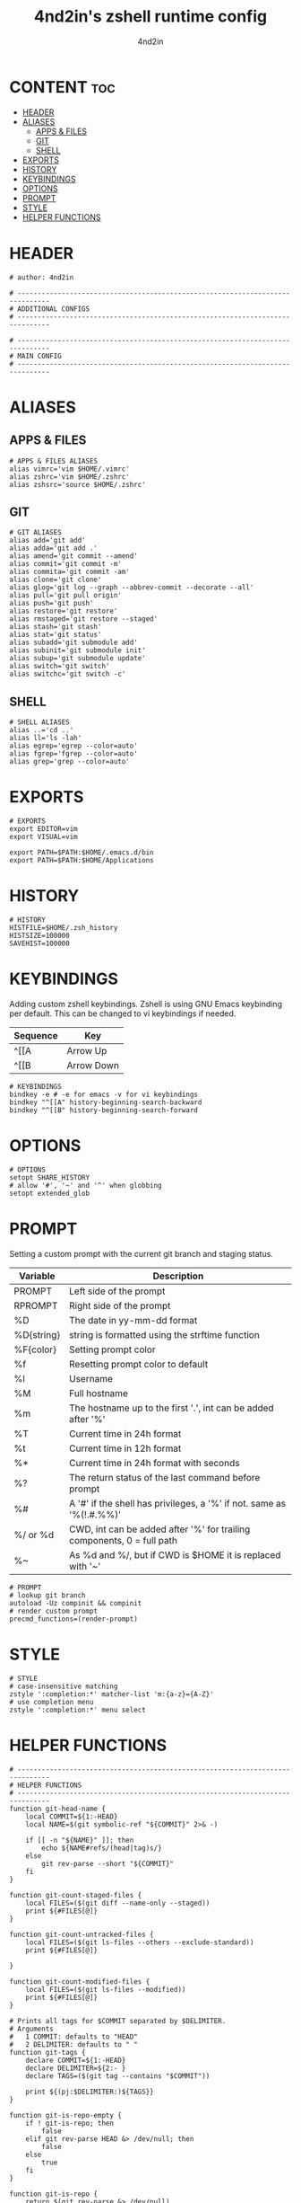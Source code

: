 #+TITLE: 4nd2in's zshell runtime config
#+AUTHOR: 4nd2in
#+PROPERTY: header-args :tangle .zshrc

* CONTENT :toc:
- [[#header][HEADER]]
- [[#aliases][ALIASES]]
  - [[#apps--files][APPS & FILES]]
  - [[#git][GIT]]
  - [[#shell][SHELL]]
- [[#exports][EXPORTS]]
- [[#history][HISTORY]]
- [[#keybindings][KEYBINDINGS]]
- [[#options][OPTIONS]]
- [[#prompt][PROMPT]]
- [[#style][STYLE]]
- [[#helper-functions][HELPER FUNCTIONS]]

* HEADER
#+begin_src shell
# author: 4nd2in

# ------------------------------------------------------------------------------
# ADDITIONAL CONFIGS
# ------------------------------------------------------------------------------

# ------------------------------------------------------------------------------
# MAIN CONFIG
# ------------------------------------------------------------------------------
#+end_src

* ALIASES
** APPS & FILES
#+begin_src shell
# APPS & FILES ALIASES
alias vimrc='vim $HOME/.vimrc'
alias zshrc='vim $HOME/.zshrc'
alias zshsrc='source $HOME/.zshrc'
#+end_src

** GIT
#+begin_src shell
# GIT ALIASES
alias add='git add'
alias adda='git add .'
alias amend='git commit --amend'
alias commit='git commit -m'
alias commita='git commit -am'
alias clone='git clone'
alias glog='git log --graph --abbrev-commit --decorate --all'
alias pull='git pull origin'
alias push='git push'
alias restore='git restore'
alias rmstaged='git restore --staged'
alias stash='git stash'
alias stat='git status'
alias subadd='git submodule add'
alias subinit='git submodule init'
alias subup='git submodule update'
alias switch='git switch'
alias switchc='git switch -c'
#+end_src

** SHELL
#+begin_src shell
# SHELL ALIASES
alias ..='cd ..'
alias ll='ls -lah'
alias egrep='egrep --color=auto'
alias fgrep='fgrep --color=auto'
alias grep='grep --color=auto'
#+end_src

* EXPORTS
#+begin_src shell
# EXPORTS
export EDITOR=vim
export VISUAL=vim

export PATH=$PATH:$HOME/.emacs.d/bin
export PATH=$PATH:$HOME/Applications
#+end_src

* HISTORY
#+begin_src shell
# HISTORY
HISTFILE=$HOME/.zsh_history
HISTSIZE=100000
SAVEHIST=100000
#+end_src

* KEYBINDINGS
Adding custom zshell keybindings. Zshell is using GNU Emacs keybinding per default. This can be changed to vi keybindings if needed.

| Sequence  | Key        |
|-----------+------------|
| ^[[A      | Arrow Up   |
| ^[[B      | Arrow Down |


#+begin_src shell
# KEYBINDINGS
bindkey -e # -e for emacs -v for vi keybindings
bindkey "^[[A" history-beginning-search-backward
bindkey "^[[B" history-beginning-search-forward
#+end_src

* OPTIONS
#+begin_src shell
# OPTIONS
setopt SHARE_HISTORY
# allow '#', '~' and '^' when globbing
setopt extended_glob
#+end_src
* PROMPT
Setting a custom prompt with the current git branch and staging status.

| Variable   | Description                                                            |
|------------+------------------------------------------------------------------------|
| PROMPT     | Left side of the prompt                                                |
| RPROMPT    | Right side of the prompt                                               |
| %D         | The date in yy-mm-dd format                                            |
| %D{string} | string is formatted using the strftime function                        |
| %F{color}  | Setting prompt color                                                   |
| %f         | Resetting prompt color to default                                      |
| %l         | Username                                                               |
| %M         | Full hostname                                                          |
| %m         | The hostname up to the first '.', int can be added after '%'           |
| %T         | Current time in 24h format                                             |
| %t         | Current time in 12h format                                             |
| %*         | Current time in 24h format with seconds                                |
| %?         | The return status of the last command before prompt                    |
| %#         | A '#' if the shell has privileges, a '%' if not. same as '%(!.#.%%)'   |
| %/ or %d   | CWD, int can be added after '%' for trailing components, 0 = full path |
| %~         | As %d and %/, but if CWD is $HOME it is replaced with '~'              |


#+begin_src shell
# PROMPT
# lookup git branch
autoload -Uz compinit && compinit
# render custom prompt
precmd_functions=(render-prompt)
#+end_src

* STYLE
#+begin_src shell
# STYLE
# case-insensitive matching
zstyle ':completion:*' matcher-list 'm:{a-z}={A-Z}'
# use completion menu
zstyle ':completion:*' menu select
#+end_src

* HELPER FUNCTIONS
#+begin_src shell
# ------------------------------------------------------------------------------
# HELPER FUNCTIONS
# ------------------------------------------------------------------------------
function git-head-name {
    local COMMIT=${1:-HEAD}
    local NAME=$(git symbolic-ref "${COMMIT}" 2>& -)

    if [[ -n "${NAME}" ]]; then
        echo ${NAME#refs/(head|tag)s/}
    else
        git rev-parse --short "${COMMIT}"
    fi
}

function git-count-staged-files {
    local FILES=($(git diff --name-only --staged))
    print ${#FILES[@]}
}

function git-count-untracked-files {
    local FILES=($(git ls-files --others --exclude-standard))
    print ${#FILES[@]}

}

function git-count-modified-files {
    local FILES=($(git ls-files --modified))
    print ${#FILES[@]}
}

# Prints all tags for $COMMIT separated by $DELIMITER.
# Arguments
#   1 COMMIT: defaults to "HEAD"
#   2 DELIMITER: defaults to " "
function git-tags {
    declare COMMIT=${1:-HEAD}
    declare DELIMITER=${2:- }
    declare TAGS=($(git tag --contains "$COMMIT"))

    print ${(pj:$DELIMITER:)${TAGS}}
}

function git-is-repo-empty {
    if ! git-is-repo; then
        false
    elif git rev-parse HEAD &> /dev/null; then
        false
    else
        true
    fi
}

function git-is-repo {
    return $(git rev-parse &> /dev/null)
}

function git-is-inside-worktree {
    if [[ $(git rev-parse --is-inside-work-tree &> /dev/null) == "true" ]]; then
        true
    else
        false
    fi
}

function git-render-prompt {
    if ! git-is-repo; then
        return
    fi

    local GIT_PROMPT="$*"
    local GIT_CLEAN=1

    local GIT_STAGED_COUNT=$(git-count-staged-files)
    if [[ $GIT_PROMPT == *\%staged-flag* ]]; then
        if [[ GIT_STAGED_COUNT -eq 0 ]]; then
            local STAGED_FLAG=''
        else
            local STAGED_FLAG=" 📫 %F{green}(${GIT_STAGED_COUNT})"
            GIT_CLEAN=0
        fi
        GIT_PROMPT=${GIT_PROMPT//\%staged-flag/$STAGED_FLAG}
    fi

    local GIT_MODIFIED_COUNT=$(git-count-modified-files)
    if [[ $GIT_PROMPT == *\%modified-flag* ]]; then
        if [[ GIT_MODIFIED_COUNT -eq 0 ]]; then
            local MODIFIED_FLAG=''
        else
            local MODIFIED_FLAG=" 🛠 %F{yellow}($GIT_MODIFIED_COUNT)"
            GIT_CLEAN=0
        fi

        GIT_PROMPT=${GIT_PROMPT//\%modified-flag/$MODIFIED_FLAG}
    fi

    local GIT_UNTRACKED_FILES=$(git-count-untracked-files)
    if [[ GIT_UNTRACKED_FILES -ne 0 ]]; then
         GIT_CLEAN=0
         GIT_PROMPT="${GIT_PROMPT} 📬 %F{red}(${GIT_UNTRACKED_FILES})"
    fi


    if [[ $GIT_CLEAN -eq 1 ]]; then
        GIT_PROMPT="%F{green}${GIT_PROMPT}"
    else
        GIT_PROMPT="%F{yellow}${GIT_PROMPT}"
    fi

    local -A fns=(
    '%branch' git-head-name
    '%staged' git-count-staged-files
    '%modified' git-count-modified-files
    )

    declare k
    for k in ${(k)fns[@]}; do
        GIT_PROMPT=${GIT_PROMPT//$k/$(${fns[$k]})}
    done

    GIT_PROMPT=${GIT_PROMPT/\%tags/$(git-tags HEAD ${DELIMITER:-\|})}


    print $GIT_PROMPT
}

function render-prompt {
    if (( ${+SSH_CLIENT} )); then
        PROMPT="%F{yellow}SSH%f "
    else
        PROMPT=""
    fi
    PROMPT+="%(1j.%B%%%b .)"
    PROMPT+="%~ "
    PROMPT+="%(?.%F{green}.%F{red})%B▌%b%f "

    if git-is-repo-empty; then
        RPROMPT="%F{magenta}empty%f"
    else
        RPROMPT=$(git-render-prompt "%branch%staged-flag%modified-flag%f")
    fi
}
#+end_src
